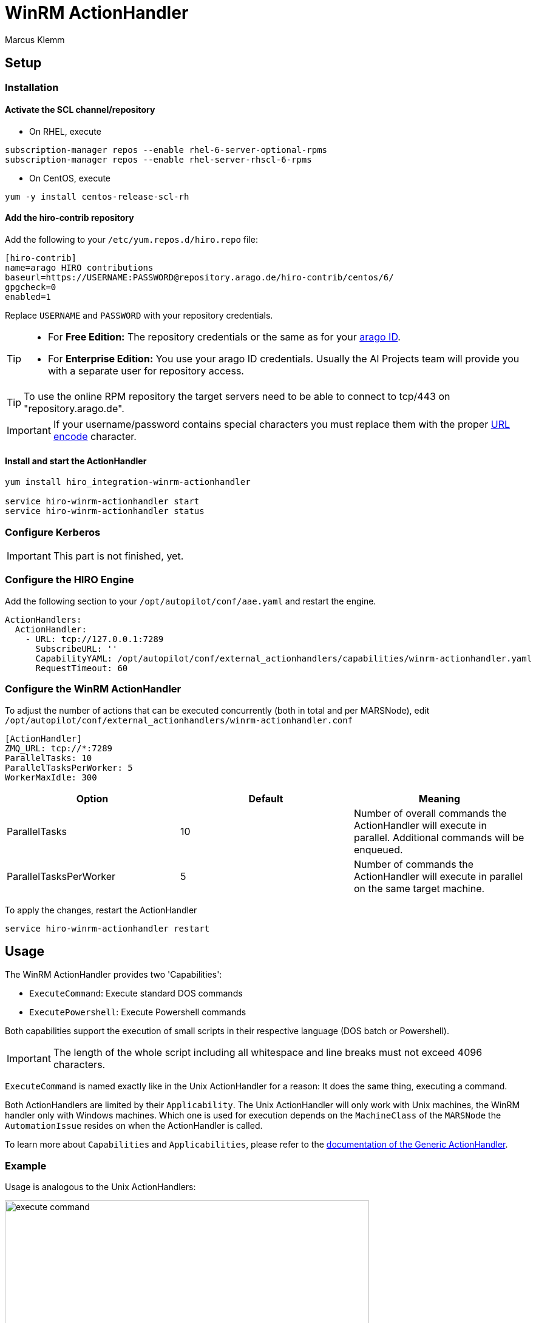 = WinRM ActionHandler =
Marcus Klemm

ifdef::env-github[]
:tip-caption: :bulb:
:note-caption: :information_source:
:important-caption: :heavy_exclamation_mark:
:caution-caption: :fire:
:warning-caption: :warning:
endif::[]

== Setup ==

=== Installation ===

==== Activate the SCL channel/repository ====
* On RHEL, execute

[source,console]
----
subscription-manager repos --enable rhel-6-server-optional-rpms
subscription-manager repos --enable rhel-server-rhscl-6-rpms
----

* On CentOS, execute

[source,console]
----
yum -y install centos-release-scl-rh
----

==== Add the hiro-contrib repository ====
Add the following to your `/etc/yum.repos.d/hiro.repo` file:
[source,ini]
----
[hiro-contrib]
name=arago HIRO contributions
baseurl=https://USERNAME:PASSWORD@repository.arago.de/hiro-contrib/centos/6/
gpgcheck=0
enabled=1
----
Replace `USERNAME` and `PASSWORD` with your repository credentials.

[TIP]
====
* For **Free Edition:** The repository credentials or the same as
for your https://accounts.graphit.co[arago ID].
* For **Enterprise Edition:** You use your [underline]#arago ID#
credentials. Usually the AI Projects team will provide you with a
separate user for repository access.
====


[TIP]
====
To use the online RPM repository the target servers need to be able to connect to [underline]#tcp/443# on "repository.arago.de".
====

[IMPORTANT]
====
If your username/password contains special characters
you must replace them with the proper http://www.w3schools.com/tags/ref_urlencode.asp[URL encode] character.
====

==== Install and start the ActionHandler ====
[source,console]
----
yum install hiro_integration-winrm-actionhandler

service hiro-winrm-actionhandler start
service hiro-winrm-actionhandler status
----

=== Configure Kerberos ===

[IMPORTANT]
====
This part is not finished, yet.
====

=== Configure the HIRO Engine ===
Add the following section to your `/opt/autopilot/conf/aae.yaml` and restart the engine.

[source,yaml]
----
ActionHandlers:
  ActionHandler:
    - URL: tcp://127.0.0.1:7289
      SubscribeURL: ''
      CapabilityYAML: /opt/autopilot/conf/external_actionhandlers/capabilities/winrm-actionhandler.yaml
      RequestTimeout: 60
----

=== Configure the WinRM ActionHandler ===
To adjust the number of actions that can be executed concurrently
(both in total and per MARSNode), edit
`/opt/autopilot/conf/external_actionhandlers/winrm-actionhandler.conf`
[source,ini]
----
[ActionHandler]
ZMQ_URL: tcp://*:7289
ParallelTasks: 10
ParallelTasksPerWorker: 5
WorkerMaxIdle: 300
----

[width="100%",options="header"]
|====
| Option| Default| Meaning

| ParallelTasks| 10| Number of overall commands the ActionHandler will execute in parallel. Additional commands will be enqueued.
| ParallelTasksPerWorker| 5| Number of commands the ActionHandler will execute in parallel on the same target machine.
|====

To apply the changes, restart the ActionHandler
[source,console]
----
service hiro-winrm-actionhandler restart
----


== Usage ==
The WinRM ActionHandler provides two 'Capabilities':

* `ExecuteCommand`: Execute standard DOS commands
* `ExecutePowershell`: Execute Powershell commands

Both capabilities support the execution of small scripts in their
respective language (DOS batch or Powershell).

IMPORTANT: The length of the whole script including all whitespace and line breaks
must not exceed 4096 characters.

`ExecuteCommand` is named exactly like in the Unix ActionHandler for
a reason: It does the same thing, executing a command.

Both ActionHandlers are limited by their `Applicability`. The Unix
ActionHandler will only work with Unix machines, the WinRM handler
only with Windows machines. Which one is used for execution depends
on the `MachineClass` of the `MARSNode` the `AutomationIssue`
resides on when the ActionHandler is called.

To learn more about `Capabilities` and `Applicabilities`, please
refer to the https://docs.hiro.arago.co/hiro/5.4.2/install-config/completing/generic-ah.html[documentation of the Generic ActionHandler].


=== Example ===
Usage is analogous to the Unix ActionHandlers:

image::docs/img/execute_command.png[width=600]

image::docs/img/execute_powershell.png[width=600]

